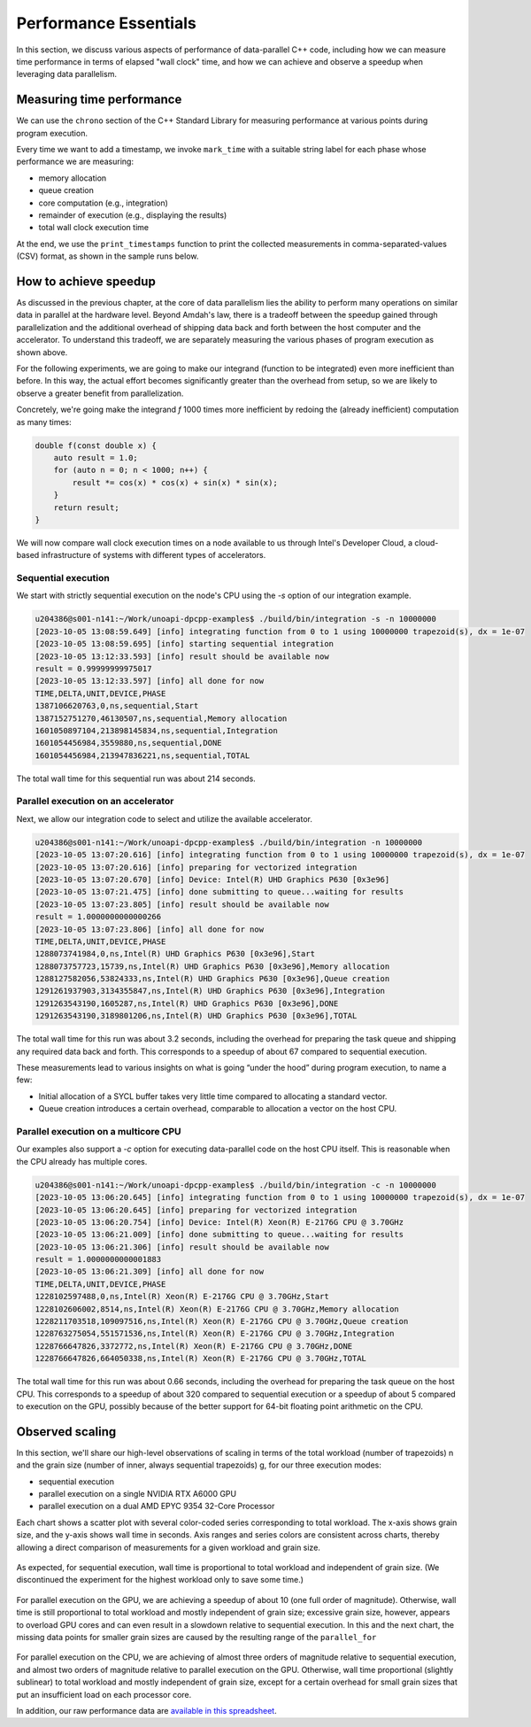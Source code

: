 Performance Essentials
========================

In this section, we discuss various aspects of performance of data-parallel C++ code, including how we can measure time performance in terms of elapsed "wall clock" time, and how we can achieve and observe a speedup when leveraging data parallelism.

Measuring time performance
--------------------------

We can use the ``chrono`` section of the C++ Standard Library for measuring performance at various points during program execution.

.. code-block:: cpp
  :linenos:
  :lineno-start: 7

   void mark_time(
     ts_vector & timestamps,
     const std::string_view label)
   {
     timestamps.push_back(std::pair(label.data(),
       std::chrono::steady_clock::now()));
   }

Every time we want to add a timestamp, we invoke ``mark_time`` with a suitable string label for each phase whose performance we are measuring:

- memory allocation
- queue creation
- core computation (e.g., integration)
- remainder of execution (e.g., displaying the results)
- total wall clock execution time

At the end, we use the ``print_timestamps`` function to print the collected measurements in comma-separated-values (CSV) format, as shown in the sample runs below.


How to achieve speedup
----------------------

As discussed in the previous chapter, at the core of data parallelism lies the ability to perform many operations on similar data in parallel at the hardware level.
Beyond Amdah's law, there is a tradeoff between the speedup gained through parallelization and the additional overhead of shipping data back and forth between the host computer and the accelerator.
To understand this tradeoff, we are separately measuring the various phases of program execution as shown above.

For the following experiments, we are going to make our integrand (function to be integrated) even more inefficient than before.
In this way, the actual effort becomes significantly greater than the overhead from setup, so we are likely to observe a greater benefit from parallelization.

Concretely, we're going make the integrand `f` 1000 times more inefficient by redoing the (already inefficient) computation as many times:

.. code-block:: cpp
		
   double f(const double x) {
       auto result = 1.0;
       for (auto n = 0; n < 1000; n++) {
	   result *= cos(x) * cos(x) + sin(x) * sin(x);
       }
       return result;
   }

We will now compare wall clock execution times on a node available to us through Intel's Developer Cloud, a cloud-based infrastructure of systems with different types of accelerators.

Sequential execution
^^^^^^^^^^^^^^^^^^^^

We start with strictly sequential execution on the node's CPU using the `-s` option of our integration example.

.. code-block:: text

   u204386@s001-n141:~/Work/unoapi-dpcpp-examples$ ./build/bin/integration -s -n 10000000
   [2023-10-05 13:08:59.649] [info] integrating function from 0 to 1 using 10000000 trapezoid(s), dx = 1e-07
   [2023-10-05 13:08:59.695] [info] starting sequential integration
   [2023-10-05 13:12:33.593] [info] result should be available now
   result = 0.99999999975017
   [2023-10-05 13:12:33.597] [info] all done for now
   TIME,DELTA,UNIT,DEVICE,PHASE
   1387106620763,0,ns,sequential,Start
   1387152751270,46130507,ns,sequential,Memory allocation
   1601050897104,213898145834,ns,sequential,Integration
   1601054456984,3559880,ns,sequential,DONE
   1601054456984,213947836221,ns,sequential,TOTAL
		
The total wall time for this sequential run was about 214 seconds.


Parallel execution on an accelerator
^^^^^^^^^^^^^^^^^^^^^^^^^^^^^^^^^^^^

Next, we allow our integration code to select and utilize the available accelerator.

.. code-block:: text

   u204386@s001-n141:~/Work/unoapi-dpcpp-examples$ ./build/bin/integration -n 10000000
   [2023-10-05 13:07:20.616] [info] integrating function from 0 to 1 using 10000000 trapezoid(s), dx = 1e-07
   [2023-10-05 13:07:20.616] [info] preparing for vectorized integration
   [2023-10-05 13:07:20.670] [info] Device: Intel(R) UHD Graphics P630 [0x3e96]
   [2023-10-05 13:07:21.475] [info] done submitting to queue...waiting for results
   [2023-10-05 13:07:23.805] [info] result should be available now
   result = 1.0000000000000266
   [2023-10-05 13:07:23.806] [info] all done for now
   TIME,DELTA,UNIT,DEVICE,PHASE
   1288073741984,0,ns,Intel(R) UHD Graphics P630 [0x3e96],Start
   1288073757723,15739,ns,Intel(R) UHD Graphics P630 [0x3e96],Memory allocation
   1288127582056,53824333,ns,Intel(R) UHD Graphics P630 [0x3e96],Queue creation
   1291261937903,3134355847,ns,Intel(R) UHD Graphics P630 [0x3e96],Integration
   1291263543190,1605287,ns,Intel(R) UHD Graphics P630 [0x3e96],DONE
   1291263543190,3189801206,ns,Intel(R) UHD Graphics P630 [0x3e96],TOTAL
		
The total wall time for this run was about 3.2 seconds, including the overhead for preparing the task queue and shipping any required data back and forth.
This corresponds to a speedup of about 67 compared to sequential execution.

These measurements lead to various insights on what is going “under the hood” during program execution, to name a few:

- Initial allocation of a SYCL buffer takes very little time compared to allocating a standard vector.
- Queue creation introduces a certain overhead, comparable to allocation a vector on the host CPU.

Parallel execution on a multicore CPU
^^^^^^^^^^^^^^^^^^^^^^^^^^^^^^^^^^^^^

Our examples also support a `-c` option for executing data-parallel code on the host CPU itself.
This is reasonable when the CPU already has multiple cores.

.. code-block:: text

   u204386@s001-n141:~/Work/unoapi-dpcpp-examples$ ./build/bin/integration -c -n 10000000
   [2023-10-05 13:06:20.645] [info] integrating function from 0 to 1 using 10000000 trapezoid(s), dx = 1e-07
   [2023-10-05 13:06:20.645] [info] preparing for vectorized integration
   [2023-10-05 13:06:20.754] [info] Device: Intel(R) Xeon(R) E-2176G CPU @ 3.70GHz
   [2023-10-05 13:06:21.009] [info] done submitting to queue...waiting for results
   [2023-10-05 13:06:21.306] [info] result should be available now
   result = 1.0000000000001883
   [2023-10-05 13:06:21.309] [info] all done for now
   TIME,DELTA,UNIT,DEVICE,PHASE
   1228102597488,0,ns,Intel(R) Xeon(R) E-2176G CPU @ 3.70GHz,Start
   1228102606002,8514,ns,Intel(R) Xeon(R) E-2176G CPU @ 3.70GHz,Memory allocation
   1228211703518,109097516,ns,Intel(R) Xeon(R) E-2176G CPU @ 3.70GHz,Queue creation
   1228763275054,551571536,ns,Intel(R) Xeon(R) E-2176G CPU @ 3.70GHz,Integration
   1228766647826,3372772,ns,Intel(R) Xeon(R) E-2176G CPU @ 3.70GHz,DONE
   1228766647826,664050338,ns,Intel(R) Xeon(R) E-2176G CPU @ 3.70GHz,TOTAL

The total wall time for this run was about 0.66 seconds, including the overhead for preparing the task queue on the host CPU.
This corresponds to a speedup of about 320 compared to sequential execution or a speedup of about 5 compared to execution on the GPU, possibly because of the better support for 64-bit floating point arithmetic on the CPU.


Observed scaling
----------------

In this section, we'll share our high-level observations of scaling in terms of the total workload (number of trapezoids) n and the grain size (number of inner, always sequential trapezoids) g, for our three execution modes:

- sequential execution
- parallel execution on a single NVIDIA RTX A6000 GPU
- parallel execution on a dual AMD EPYC 9354 32-Core Processor

Each chart shows a scatter plot with several color-coded series corresponding to total workload.
The x-axis shows grain size, and the y-axis shows wall time in seconds.
Axis ranges and series colors are consistent across charts, thereby allowing a direct comparison of measurements for a given workload and grain size.

.. figure:: ../images/walltime-seq.svg

As expected, for sequential execution, wall time is proportional to total workload and independent of grain size.
(We discontinued the experiment for the highest workload only to save some time.)

.. figure:: ../images/walltime-gpu.svg

For parallel execution on the GPU, we are achieving a speedup of about 10 (one full order of magnitude).
Otherwise, wall time is still proportional to total workload and mostly independent of grain size; excessive grain size, however, appears to overload GPU cores and can even result in a slowdown relative to sequential execution.
In this and the next chart, the missing data points for smaller grain sizes are caused by the resulting range of the ``parallel_for`` 

.. figure:: ../images/walltime-cpu.svg

For parallel execution on the CPU, we are achieving of almost three orders of magnitude relative to sequential execution, and almost two orders of magnitude relative to parallel execution on the GPU.
Otherwise, wall time proportional (slightly sublinear) to total workload and mostly independent of grain size, except for a certain overhead for small grain sizes that put an insufficient load on each processor core.

In addition, our raw performance data are `available in this spreadsheet <https://docs.google.com/spreadsheets/d/1NUD_yqfwgUr9XYucRgMykKDrgUAETmvC4mzOMVDxDZY>`_.


.. TODO chapter conclusion
